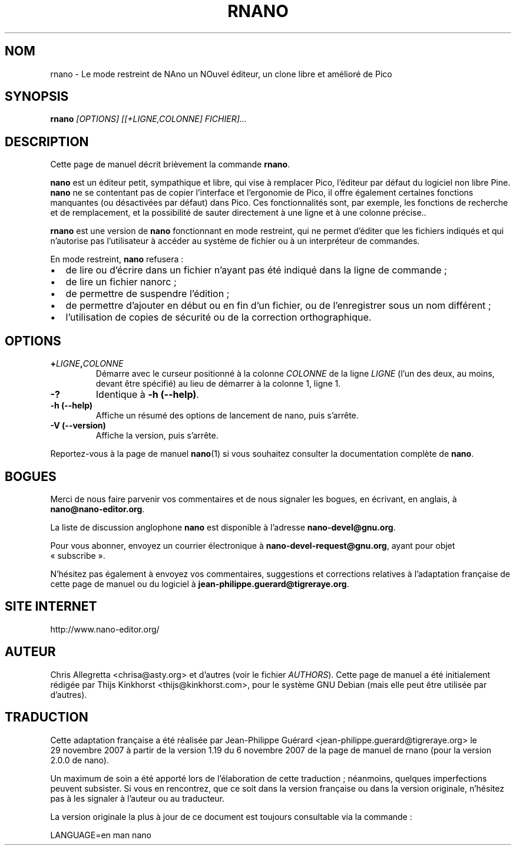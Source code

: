 .\" Hey, EMACS: -*- nroff -*-
.\" Copyright (C) 2005, 2006, 2007 Free Software Foundation, Inc.
.\" Skeleton based on nano-tiny.1:
.\" Copyright (C) 2002 Free Software Foundation, Inc.
.\"
.\" Le travail d'adaptation française de cette page de manuel a été
.\" réalisé par Jean-Philippe Guérard, en 2006 et 2007. Ce travail
.\" d'adaptation est dans le domaine public. Attention, la page traduite
.\" reste soumise au droit d'auteur de ses auteurs originaux.
.\"
.\" The French translation of this document is a public domain work of
.\" Jean-Philippe Guérard. This translation work was made in 2006 and
.\" 2007. The translated man page in itself is still subject to the
.\" copyright of its original authors.
.\"
.\" This document is dual-licensed.  You may distribute and/or modify it
.\" under the terms of either of the following licenses:
.\"
.\" * The GNU General Public License, as published by the Free Software
.\"   Foundation, version 3 or (at your option) any later version.  You
.\"   should have received a copy of the GNU General Public License
.\"   along with this program.  If not, see
.\"   <http://www.gnu.org/licenses/>.
.\"
.\" * The GNU Free Documentation License, as published by the Free
.\"   Software Foundation, version 1.2 or (at your option) any later
.\"   version, with no Invariant Sections, no Front-Cover Texts, and no
.\"   Back-Cover Texts.  You should have received a copy of the GNU Free
.\"   Documentation License along with this program.  If not, see
.\"   <http://www.gnu.org/licenses/>.
.\"
.\" Ce document est publié sous une double licence. Vous pouvez
.\" le distribuer et le modifier selon les termes de l'une des deux
.\" licences ci-dessous :
.\"
.\" * La Licence publique générale GNU (GNU GPL) version 3 ou, à
.\"   votre choix, supérieure, telle que publiée par la Free
.\"   Software Foundation. Vous devriez avoir reçu une copie de la
.\"   Licence publique générale GNU avec ce programme. Si ce n'est pas
.\"   le cas, consultez <http://www.gnu.org/licenses/>.
.\"
.\" * La Licence de documentation libre GNU (GNU FDL), version 1.2 ou,
.\"   à votre choix, supérieure, telle que publiée par la Free
.\"   Software Foundation, sans section invariante, ni texte de
.\"   première ou de quatrième de couverture. Vous devriez avoir reçu
.\"   une copie de la Licence de documentation libre GNU avec ce
.\"   programme. Si ce n'est pas le cas, consultez
.\"   <http://www.gnu.org/licenses/>.
.\"
.\" $Id: rnano.1 5071 2014-07-16 17:25:55Z jordi $
.TH RNANO 1 "version 2.0.0" "29\ novembre\ 20O7"
.\" Please adjust this date whenever revising the manpage.
.\" Merci de modifier ces dates à chaque mise à jour de cette page.
.\"
.SH NOM
rnano \- Le mode restreint de NAno un NOuvel éditeur, un clone libre et 
amélioré de Pico

.SH SYNOPSIS
.B rnano
.I [OPTIONS]\ [[+LIGNE,COLONNE]\ FICHIER]...
.br

.SH DESCRIPTION
Cette page de manuel décrit brièvement la commande \fBrnano\fR.
.PP
.\" TeX users may be more comfortable with the \fB<whatever>\fP and
.\" \fI<whatever>\fP escape sequences to invoke bold face and italics, 
.\" respectively.
\fBnano\fR est un éditeur petit, sympathique et libre, qui vise à 
remplacer Pico, l'éditeur par défaut du logiciel non libre Pine. 
\fBnano\fR ne se contentant pas de copier l'interface et l'ergonomie de 
Pico, il offre également certaines fonctions manquantes (ou désactivées 
par défaut) dans Pico. Ces fonctionnalités sont, par exemple, les 
fonctions de recherche et de remplacement, et la possibilité de sauter 
directement à une ligne et à une colonne précise..
.PP
\fBrnano\fP est une version de \fBnano\fP fonctionnant en mode 
restreint, qui ne permet d'éditer que les fichiers indiqués et qui 
n'autorise pas l'utilisateur à accéder au système de fichier ou à un 
interpréteur de commandes.
.PP
En mode restreint, \fBnano\fP refusera\ :
.IP \[bu] 2
de lire ou d'écrire dans un fichier n'ayant pas été indiqué dans la 
ligne de commande\ ;
.IP \[bu]
de lire un fichier nanorc\ ;
.IP \[bu]
de permettre de suspendre l'édition\ ;
.IP \[bu]
de permettre d'ajouter en début ou en fin d'un fichier, ou de 
l'enregistrer sous un nom différent\ ;
.IP \[bu]
l'utilisation de copies de sécurité ou de la correction orthographique.

.SH OPTIONS
.TP
.B +\fILIGNE\fP,\fICOLONNE\fP
Démarre avec le curseur positionné à la colonne \fICOLONNE\fP de
la ligne \fILIGNE\fR (l'un des deux, au moins, devant être spécifié) au
lieu de démarrer à la colonne\ 1, ligne\ 1.
.TP
.B \-?
Identique à \fB\-h (\-\-help)\fP.
.TP
.B \-h (\-\-help)
Affiche un résumé des options de lancement de nano, puis s'arrête.
.TP
.B \-V (\-\-version)
Affiche la version, puis s'arrête.
.PP
Reportez-vous à la page de manuel \fBnano\fP(1) si vous souhaitez 
consulter la documentation complète de \fBnano\fP.

.SH BOGUES
Merci de nous faire parvenir vos commentaires et de nous signaler les
bogues, en écrivant, en anglais, à \fBnano@nano-editor.org\fR.

La liste de discussion anglophone \fBnano\fR est disponible à l'adresse
\fBnano-devel@gnu.org\fR.

Pour vous abonner, envoyez un courrier électronique à
\fBnano-devel-request@gnu.org\fR, ayant pour objet «\ subscribe\ ».

N'hésitez pas également à envoyez vos commentaires, suggestions et
corrections relatives à l'adaptation française de cette page de manuel
ou du logiciel à \fBjean-philippe.guerard@tigreraye.org\fR.

.SH "SITE INTERNET"
http://www.nano-editor.org/

.SH AUTEUR
Chris Allegretta <chrisa@asty.org> et d'autres (voir le fichier
\fIAUTHORS\fR). Cette page de manuel a été initialement rédigée par 
Thijs Kinkhorst <thijs@kinkhorst.com>, pour le système GNU Debian (mais 
elle peut être utilisée par d'autres).

.SH TRADUCTION
Cette adaptation française a été réalisée par Jean-Philippe\ Guérard
<jean-philippe.guerard@tigreraye.org> le 29\ novembre\ 2007 à partir
de la version 1.19 du 6\ novembre\ 2007 de la page de manuel de rnano 
(pour la version 2.0.0 de nano).

Un maximum de soin a été apporté lors de l'élaboration de cette
traduction\ ; néanmoins, quelques imperfections peuvent subsister. Si
vous en rencontrez, que ce soit dans la version française ou dans la
version originale, n'hésitez pas à les signaler à l'auteur ou au
traducteur.

La version originale la plus à jour de ce document est toujours
consultable via la commande\ :

LANGUAGE=en man nano
